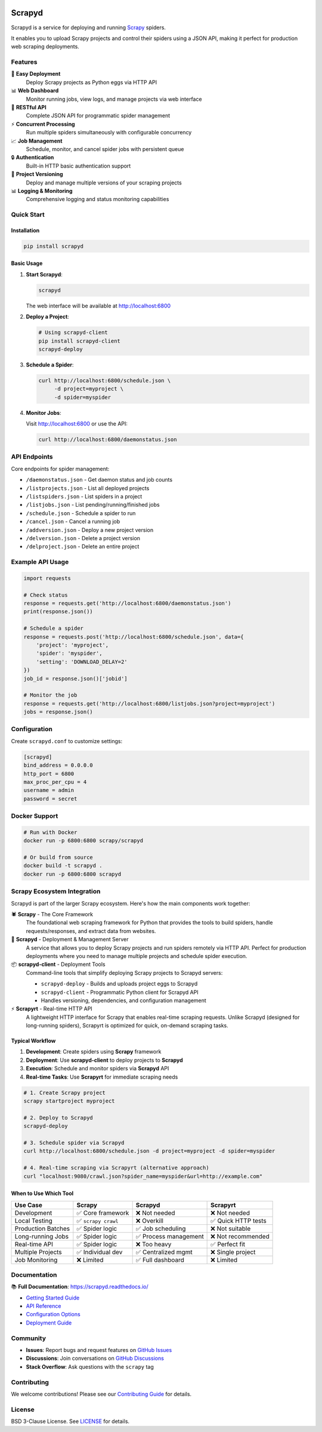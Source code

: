 |PyPI Version| |Build Status| |Coverage Status| |Python Version| |Pypi Downloads|

========
Scrapyd
========

Scrapyd is a service for deploying and running `Scrapy <https://scrapy.org>`__ spiders.

It enables you to upload Scrapy projects and control their spiders using a JSON API, making it perfect for production web scraping deployments.

Features
========

🚀 **Easy Deployment**
   Deploy Scrapy projects as Python eggs via HTTP API

📊 **Web Dashboard**
   Monitor running jobs, view logs, and manage projects via web interface

🔧 **RESTful API**
   Complete JSON API for programmatic spider management

⚡ **Concurrent Processing**
   Run multiple spiders simultaneously with configurable concurrency

📈 **Job Management**
   Schedule, monitor, and cancel spider jobs with persistent queue

🔒 **Authentication**
   Built-in HTTP basic authentication support

📂 **Project Versioning**
   Deploy and manage multiple versions of your scraping projects

📊 **Logging & Monitoring**
   Comprehensive logging and status monitoring capabilities

Quick Start
===========

Installation
------------

.. code-block:: shell

   pip install scrapyd

Basic Usage
-----------

1. **Start Scrapyd**:

   .. code-block:: shell

      scrapyd

   The web interface will be available at http://localhost:6800

2. **Deploy a Project**:

   .. code-block:: shell

      # Using scrapyd-client
      pip install scrapyd-client
      scrapyd-deploy

3. **Schedule a Spider**:

   .. code-block:: shell

      curl http://localhost:6800/schedule.json \
           -d project=myproject \
           -d spider=myspider

4. **Monitor Jobs**:

   Visit http://localhost:6800 or use the API:

   .. code-block:: shell

      curl http://localhost:6800/daemonstatus.json

API Endpoints
=============

Core endpoints for spider management:

- ``/daemonstatus.json`` - Get daemon status and job counts
- ``/listprojects.json`` - List all deployed projects
- ``/listspiders.json`` - List spiders in a project
- ``/listjobs.json`` - List pending/running/finished jobs
- ``/schedule.json`` - Schedule a spider to run
- ``/cancel.json`` - Cancel a running job
- ``/addversion.json`` - Deploy a new project version
- ``/delversion.json`` - Delete a project version
- ``/delproject.json`` - Delete an entire project

Example API Usage
=================

.. code-block:: python

   import requests

   # Check status
   response = requests.get('http://localhost:6800/daemonstatus.json')
   print(response.json())

   # Schedule a spider
   response = requests.post('http://localhost:6800/schedule.json', data={
       'project': 'myproject',
       'spider': 'myspider',
       'setting': 'DOWNLOAD_DELAY=2'
   })
   job_id = response.json()['jobid']

   # Monitor the job
   response = requests.get('http://localhost:6800/listjobs.json?project=myproject')
   jobs = response.json()

Configuration
=============

Create ``scrapyd.conf`` to customize settings:

.. code-block:: ini

   [scrapyd]
   bind_address = 0.0.0.0
   http_port = 6800
   max_proc_per_cpu = 4
   username = admin
   password = secret

Docker Support
==============

.. code-block:: shell

   # Run with Docker
   docker run -p 6800:6800 scrapy/scrapyd

   # Or build from source
   docker build -t scrapyd .
   docker run -p 6800:6800 scrapyd

Scrapy Ecosystem Integration
============================

Scrapyd is part of the larger Scrapy ecosystem. Here's how the main components work together:

🕷️ **Scrapy** - The Core Framework
   The foundational web scraping framework for Python that provides the tools to build spiders, handle requests/responses, and extract data from websites.

🚀 **Scrapyd** - Deployment & Management Server
   A service that allows you to deploy Scrapy projects and run spiders remotely via HTTP API. Perfect for production deployments where you need to manage multiple projects and schedule spider execution.

📦 **scrapyd-client** - Deployment Tools
   Command-line tools that simplify deploying Scrapy projects to Scrapyd servers:

   - ``scrapyd-deploy`` - Builds and uploads project eggs to Scrapyd
   - ``scrapyd-client`` - Programmatic Python client for Scrapyd API
   - Handles versioning, dependencies, and configuration management

⚡ **Scrapyrt** - Real-time HTTP API
   A lightweight HTTP interface for Scrapy that enables real-time scraping requests. Unlike Scrapyd (designed for long-running spiders), Scrapyrt is optimized for quick, on-demand scraping tasks.

Typical Workflow
----------------

1. **Development**: Create spiders using **Scrapy** framework
2. **Deployment**: Use **scrapyd-client** to deploy projects to **Scrapyd**
3. **Execution**: Schedule and monitor spiders via **Scrapyd** API
4. **Real-time Tasks**: Use **Scrapyrt** for immediate scraping needs

.. code-block:: shell

   # 1. Create Scrapy project
   scrapy startproject myproject

   # 2. Deploy to Scrapyd
   scrapyd-deploy

   # 3. Schedule spider via Scrapyd
   curl http://localhost:6800/schedule.json -d project=myproject -d spider=myspider

   # 4. Real-time scraping via Scrapyrt (alternative approach)
   curl "localhost:9080/crawl.json?spider_name=myspider&url=http://example.com"

When to Use Which Tool
----------------------

==================== ===================== ====================== ===================
Use Case             Scrapy                Scrapyd                Scrapyrt
==================== ===================== ====================== ===================
Development          ✅ Core framework     ❌ Not needed          ❌ Not needed
Local Testing        ✅ ``scrapy crawl``   ❌ Overkill            ✅ Quick HTTP tests
Production Batches   ✅ Spider logic       ✅ Job scheduling      ❌ Not suitable
Long-running Jobs    ✅ Spider logic       ✅ Process management  ❌ Not recommended
Real-time API        ✅ Spider logic       ❌ Too heavy           ✅ Perfect fit
Multiple Projects    ✅ Individual dev     ✅ Centralized mgmt    ❌ Single project
Job Monitoring       ❌ Limited            ✅ Full dashboard      ❌ Limited
==================== ===================== ====================== ===================

Documentation
=============

📚 **Full Documentation**: https://scrapyd.readthedocs.io/

- `Getting Started Guide <https://scrapyd.readthedocs.io/en/latest/tutorials/getting-started.html>`__
- `API Reference <https://scrapyd.readthedocs.io/en/latest/api.html>`__
- `Configuration Options <https://scrapyd.readthedocs.io/en/latest/config.html>`__
- `Deployment Guide <https://scrapyd.readthedocs.io/en/latest/deploy.html>`__

Community
=========

- **Issues**: Report bugs and request features on `GitHub Issues <https://github.com/scrapy/scrapyd/issues>`__
- **Discussions**: Join conversations on `GitHub Discussions <https://github.com/scrapy/scrapyd/discussions>`__
- **Stack Overflow**: Ask questions with the ``scrapy`` tag

Contributing
============

We welcome contributions! Please see our `Contributing Guide <CONTRIBUTING.md>`__ for details.

License
=======

BSD 3-Clause License. See `LICENSE <LICENSE>`__ for details.

.. |PyPI Version| image:: https://img.shields.io/pypi/v/scrapyd.svg
   :target: https://pypi.org/project/scrapyd/
.. |Build Status| image:: https://github.com/scrapy/scrapyd/workflows/Tests/badge.svg
.. |Coverage Status| image:: https://coveralls.io/repos/github/scrapy/scrapyd/badge.svg?branch=master
   :target: https://coveralls.io/github/scrapy/scrapyd?branch=master
.. |Python Version| image:: https://img.shields.io/pypi/pyversions/scrapyd.svg
   :target: https://pypi.org/project/scrapyd/
.. |Pypi Downloads| image:: https://img.shields.io/pypi/dm/scrapyd.svg
   :target: https://pypi.python.org/pypi/scrapyd/
